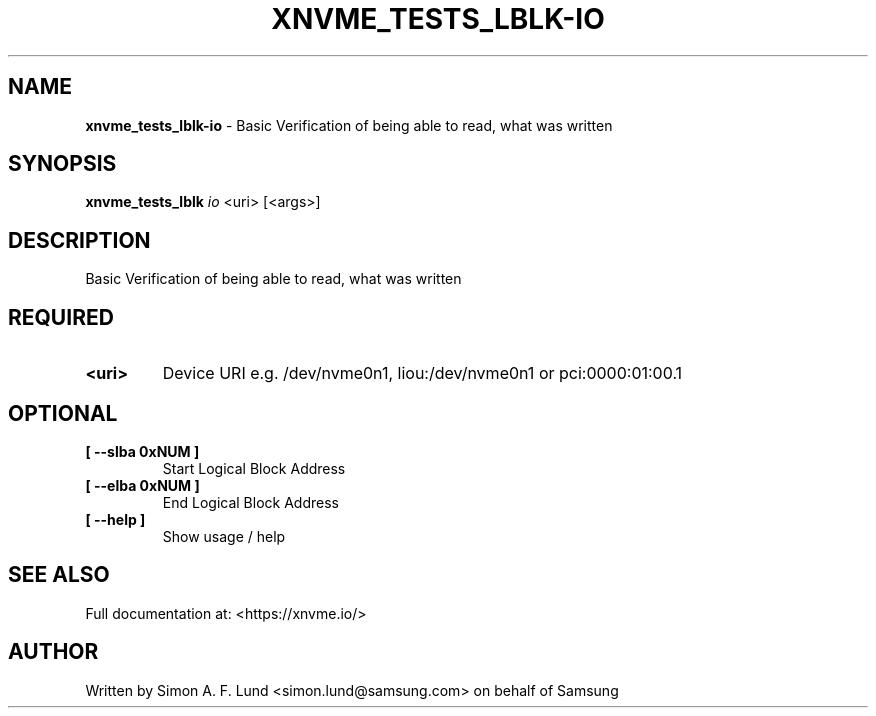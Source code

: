 .\" Text automatically generated by txt2man
.TH XNVME_TESTS_LBLK-IO 1 "30 September 2020" "xNVMe" "xNVMe"
.SH NAME
\fBxnvme_tests_lblk-io \fP- Basic Verification of being able to read, what was written
.SH SYNOPSIS
.nf
.fam C
\fBxnvme_tests_lblk\fP \fIio\fP <uri> [<args>]
.fam T
.fi
.fam T
.fi
.SH DESCRIPTION
Basic Verification of being able to read, what was written
.SH REQUIRED
.TP
.B
<uri>
Device URI e.g. /dev/nvme0n1, liou:/dev/nvme0n1 or pci:0000:01:00.1
.RE
.PP

.SH OPTIONAL
.TP
.B
[ \fB--slba\fP 0xNUM ]
Start Logical Block Address
.TP
.B
[ \fB--elba\fP 0xNUM ]
End Logical Block Address
.TP
.B
[ \fB--help\fP ]
Show usage / help
.RE
.PP


.SH SEE ALSO
Full documentation at: <https://xnvme.io/>
.SH AUTHOR
Written by Simon A. F. Lund <simon.lund@samsung.com> on behalf of Samsung

